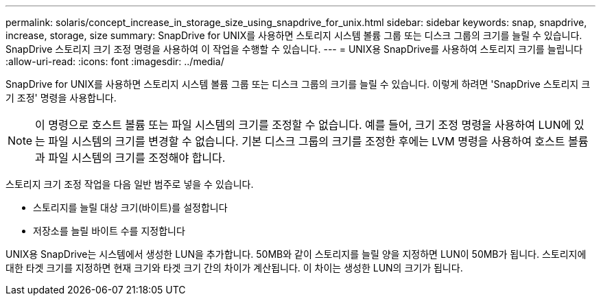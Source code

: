 ---
permalink: solaris/concept_increase_in_storage_size_using_snapdrive_for_unix.html 
sidebar: sidebar 
keywords: snap, snapdrive, increase, storage, size 
summary: SnapDrive for UNIX를 사용하면 스토리지 시스템 볼륨 그룹 또는 디스크 그룹의 크기를 늘릴 수 있습니다. SnapDrive 스토리지 크기 조정 명령을 사용하여 이 작업을 수행할 수 있습니다. 
---
= UNIX용 SnapDrive를 사용하여 스토리지 크기를 늘립니다
:allow-uri-read: 
:icons: font
:imagesdir: ../media/


[role="lead"]
SnapDrive for UNIX를 사용하면 스토리지 시스템 볼륨 그룹 또는 디스크 그룹의 크기를 늘릴 수 있습니다. 이렇게 하려면 'SnapDrive 스토리지 크기 조정' 명령을 사용합니다.


NOTE: 이 명령으로 호스트 볼륨 또는 파일 시스템의 크기를 조정할 수 없습니다. 예를 들어, 크기 조정 명령을 사용하여 LUN에 있는 파일 시스템의 크기를 변경할 수 없습니다. 기본 디스크 그룹의 크기를 조정한 후에는 LVM 명령을 사용하여 호스트 볼륨과 파일 시스템의 크기를 조정해야 합니다.

스토리지 크기 조정 작업을 다음 일반 범주로 넣을 수 있습니다.

* 스토리지를 늘릴 대상 크기(바이트)를 설정합니다
* 저장소를 늘릴 바이트 수를 지정합니다


UNIX용 SnapDrive는 시스템에서 생성한 LUN을 추가합니다. 50MB와 같이 스토리지를 늘릴 양을 지정하면 LUN이 50MB가 됩니다. 스토리지에 대한 타겟 크기를 지정하면 현재 크기와 타겟 크기 간의 차이가 계산됩니다. 이 차이는 생성한 LUN의 크기가 됩니다.
